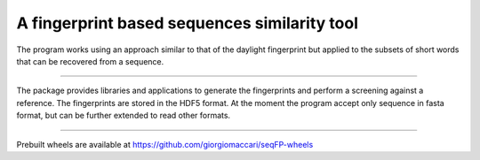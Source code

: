 A fingerprint based sequences similarity tool
=============================================

The program works using an approach similar to that of the daylight fingerprint
but applied to the subsets of short words that can be recovered from a 
sequence.

----

The package provides libraries and applications to generate the fingerprints 
and perform a screening against a reference. The fingerprints are stored in the
HDF5 format. At the moment the program accept only sequence in fasta format, 
but can be further extended to read other formats.

---------------------------

Prebuilt wheels are available at https://github.com/giorgiomaccari/seqFP-wheels

